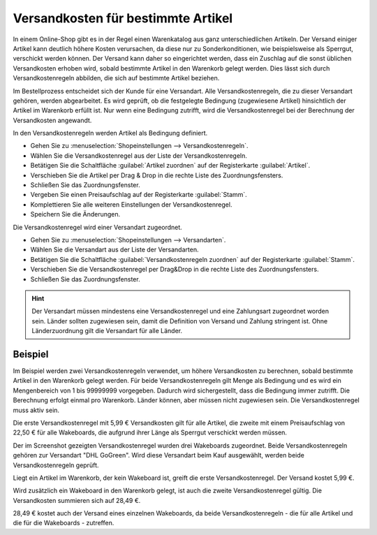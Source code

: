 ﻿Versandkosten für bestimmte Artikel
===================================
In einem Online-Shop gibt es in der Regel einen Warenkatalog aus ganz unterschiedlichen Artikeln. Der Versand einiger Artikel kann deutlich höhere Kosten verursachen, da diese nur zu Sonderkonditionen, wie beispielsweise als Sperrgut, verschickt werden können. Der Versand kann daher so eingerichtet werden, dass ein Zuschlag auf die sonst üblichen Versandkosten erhoben wird, sobald bestimmte Artikel in den Warenkorb gelegt werden. Dies lässt sich durch Versandkostenregeln abbilden, die sich auf bestimmte Artikel beziehen.

Im Bestellprozess entscheidet sich der Kunde für eine Versandart. Alle Versandkostenregeln, die zu dieser Versandart gehören, werden abgearbeitet. Es wird geprüft, ob die festgelegte Bedingung (zugewiesene Artikel) hinsichtlich der Artikel im Warenkorb erfüllt ist. Nur wenn eine Bedingung zutrifft, wird die Versandkostenregel bei der Berechnung der Versandkosten angewandt.

In den Versandkostenregeln werden Artikel als Bedingung definiert.

* Gehen Sie zu :menuselection:`Shopeinstellungen --> Versandkostenregeln`.
* Wählen Sie die Versandkostenregel aus der Liste der Versandkostenregeln.
* Betätigen Sie die Schaltfläche :guilabel:`Artikel zuordnen` auf der Registerkarte :guilabel:`Artikel`.
* Verschieben Sie die Artikel per Drag \& Drop in die rechte Liste des Zuordnungsfensters.
* Schließen Sie das Zuordnungsfenster.
* Vergeben Sie einen Preisaufschlag auf der Registerkarte :guilabel:`Stamm`.
* Komplettieren Sie alle weiteren Einstellungen der Versandkostenregel.
* Speichern Sie die Änderungen.

Die Versandkostenregel wird einer Versandart zugeordnet.

* Gehen Sie zu :menuselection:`Shopeinstellungen --> Versandarten`.
* Wählen Sie die Versandart aus der Liste der Versandarten.
* Betätigen Sie die Schaltfläche :guilabel:`Versandkostenregeln zuordnen` auf der Registerkarte :guilabel:`Stamm`.
* Verschieben Sie die Versandkostenregel per Drag\&Drop in die rechte Liste des Zuordnungsfensters.
* Schließen Sie das Zuordnungsfenster.

.. hint:: Der Versandart müssen mindestens eine Versandkostenregel und eine Zahlungsart zugeordnet worden sein. Länder sollten zugewiesen sein, damit die Definition von Versand und Zahlung stringent ist. Ohne Länderzuordnung gilt die Versandart für alle Länder.

Beispiel
--------
Im Beispiel werden zwei Versandkostenregeln verwendet, um höhere Versandkosten zu berechnen, sobald bestimmte Artikel in den Warenkorb gelegt werden. Für beide Versandkostenregeln gilt Menge als Bedingung und es wird ein Mengenbereich von 1 bis 99999999 vorgegeben. Dadurch wird sichergestellt, dass die Bedingung immer zutrifft. Die Berechnung erfolgt einmal pro Warenkorb. Länder können, aber müssen nicht zugewiesen sein. Die Versandkostenregel muss aktiv sein.

Die erste Versandkostenregel mit 5,99 € Versandkosten gilt für alle Artikel, die zweite mit einem Preisaufschlag von 22,50 € für alle Wakeboards, die aufgrund ihrer Länge als Sperrgut verschickt werden müssen.

.. image:: ../../media/screenshots-de/oxbafy01.png
   :alt: Versandkosten DHL-Sperrgut: +22,50 Euro
   :height: 315
   :width: 650

Der im Screenshot gezeigten Versandkostenregel wurden drei Wakeboards zugeordnet. Beide Versandkostenregeln gehören zur Versandart \"DHL GoGreen\". Wird diese Versandart beim Kauf ausgewählt, werden beide Versandkostenregeln geprüft.

Liegt ein Artikel im Warenkorb, der kein Wakeboard ist, greift die erste Versandkostenregel. Der Versand kostet 5,99 €.

.. image:: ../../media/screenshots-de/oxbafy02.png
   :alt: Warenkorb mit einer Wakeboard-Bindung
   :height: 262
   :width: 500

Wird zusätzlich ein Wakeboard in den Warenkorb gelegt, ist auch die zweite Versandkostenregel gültig. Die Versandkosten summieren sich auf 28,49 €.

.. image:: ../../media/screenshots-de/oxbafy03.png
   :alt: Warenkorb mit Wakeboard und Bindung
   :height: 318
   :width: 500

28,49 € kostet auch der Versand eines einzelnen Wakeboards, da beide Versandkostenregeln - die für alle Artikel und die für die Wakeboards - zutreffen.

.. seealso:: :doc:`Versandkostenregeln - Registerkarte Artikel <../versandkostenregeln/registerkarte-artikel>` | :doc:`Versandarten - Registerkarte Stamm <../versandarten/registerkarte-stamm>`

.. Intern: oxbafy, Status: